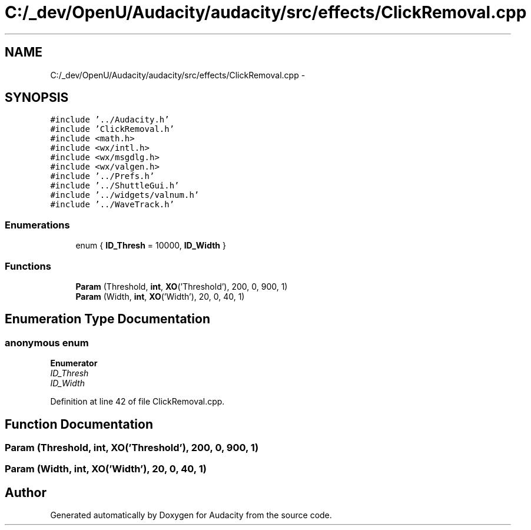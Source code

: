 .TH "C:/_dev/OpenU/Audacity/audacity/src/effects/ClickRemoval.cpp" 3 "Thu Apr 28 2016" "Audacity" \" -*- nroff -*-
.ad l
.nh
.SH NAME
C:/_dev/OpenU/Audacity/audacity/src/effects/ClickRemoval.cpp \- 
.SH SYNOPSIS
.br
.PP
\fC#include '\&.\&./Audacity\&.h'\fP
.br
\fC#include 'ClickRemoval\&.h'\fP
.br
\fC#include <math\&.h>\fP
.br
\fC#include <wx/intl\&.h>\fP
.br
\fC#include <wx/msgdlg\&.h>\fP
.br
\fC#include <wx/valgen\&.h>\fP
.br
\fC#include '\&.\&./Prefs\&.h'\fP
.br
\fC#include '\&.\&./ShuttleGui\&.h'\fP
.br
\fC#include '\&.\&./widgets/valnum\&.h'\fP
.br
\fC#include '\&.\&./WaveTrack\&.h'\fP
.br

.SS "Enumerations"

.in +1c
.ti -1c
.RI "enum { \fBID_Thresh\fP = 10000, \fBID_Width\fP }"
.br
.in -1c
.SS "Functions"

.in +1c
.ti -1c
.RI "\fBParam\fP (Threshold, \fBint\fP, \fBXO\fP('Threshold'), 200, 0, 900, 1)"
.br
.ti -1c
.RI "\fBParam\fP (Width, \fBint\fP, \fBXO\fP('Width'), 20, 0, 40, 1)"
.br
.in -1c
.SH "Enumeration Type Documentation"
.PP 
.SS "anonymous enum"

.PP
\fBEnumerator\fP
.in +1c
.TP
\fB\fIID_Thresh \fP\fP
.TP
\fB\fIID_Width \fP\fP
.PP
Definition at line 42 of file ClickRemoval\&.cpp\&.
.SH "Function Documentation"
.PP 
.SS "Param (Threshold, \fBint\fP, \fBXO\fP('Threshold'), 200, 0, 900, 1)"

.SS "Param (Width, \fBint\fP, \fBXO\fP('Width'), 20, 0, 40, 1)"

.SH "Author"
.PP 
Generated automatically by Doxygen for Audacity from the source code\&.
